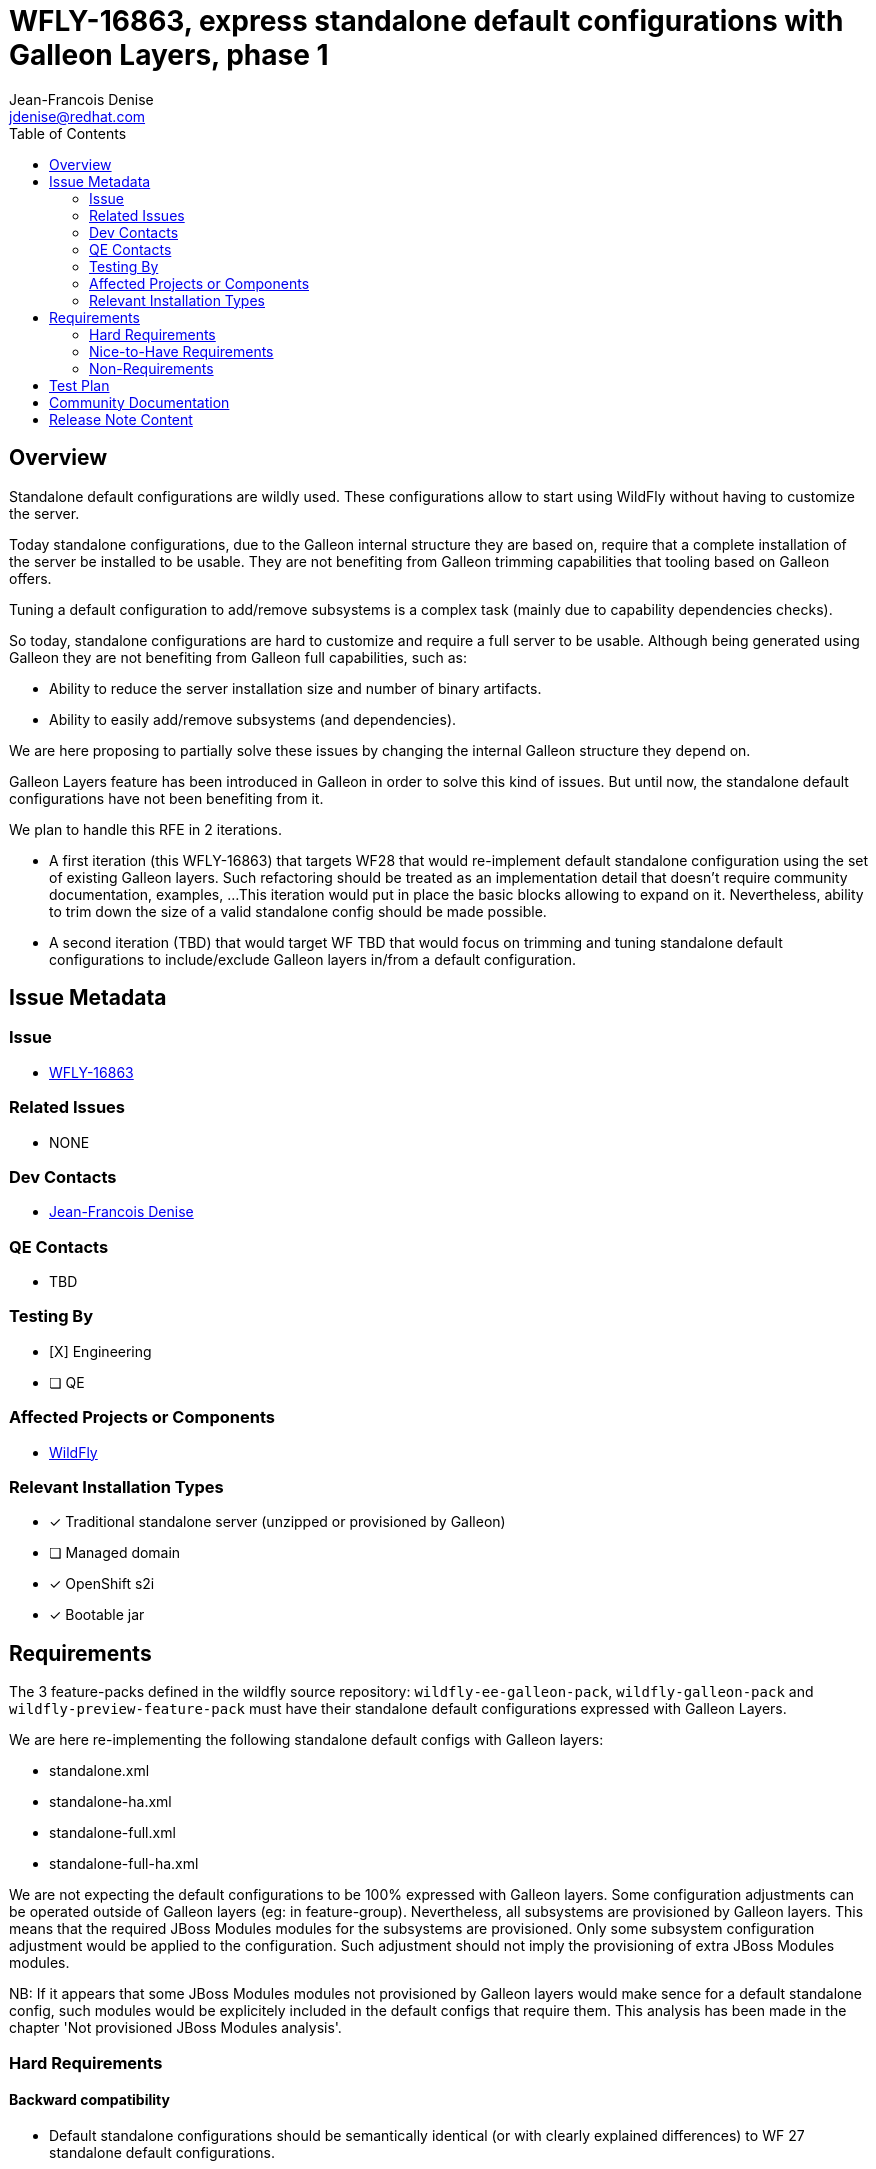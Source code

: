 = WFLY-16863, express standalone default configurations with Galleon Layers, phase 1
:author:           Jean-Francois Denise
:email:             jdenise@redhat.com
:toc:               left
:icons:             font
:idprefix:
:idseparator:       -

== Overview

Standalone default configurations are wildly used. These configurations allow to start using WildFly without having to customize the server.

Today standalone configurations, due to the Galleon internal structure they are based on, require that a complete installation of the server be installed
to be usable. They are not benefiting from Galleon trimming capabilities that tooling based on Galleon offers.

Tuning a default configuration to add/remove subsystems is a complex task (mainly due to capability dependencies checks). 

So today, standalone configurations are hard to customize and require a full server to be usable. Although being generated using Galleon they are
not benefiting from Galleon full capabilities, such as:

* Ability to reduce the server installation size and number of binary artifacts. 
* Ability to easily add/remove subsystems (and dependencies).

We are here proposing to partially solve these issues by changing the internal Galleon structure they depend on.

Galleon Layers feature has been introduced in Galleon in order to solve this kind of issues. 
But until now, the standalone default configurations have not been benefiting from it.

We plan to handle this RFE in 2 iterations. 

* A first iteration (this WFLY-16863) that targets WF28 that would re-implement default standalone configuration using the set of existing Galleon layers.
 Such refactoring should be treated as an implementation detail that doesn't require community documentation, examples, ...
This iteration would put in place the basic blocks allowing to expand on it. Nevertheless, ability to trim down the size of a valid standalone config 
should be made possible.

* A second iteration (TBD) that would target WF TBD that would focus on trimming and tuning standalone default configurations 
to include/exclude Galleon layers in/from a default configuration.

== Issue Metadata

=== Issue

* https://issues.redhat.com/browse/WFLY-16863[WFLY-16863]

=== Related Issues

* NONE

=== Dev Contacts

* mailto:{email}[{author}]

=== QE Contacts

* TBD

=== Testing By
// Put an x in the relevant field to indicate if testing will be done by Engineering or QE. 
// Discuss with QE during the Kickoff state to decide this
* [X] Engineering

* [ ] QE

=== Affected Projects or Components

* https://github.com/wildfly/wildfly[WildFly]

=== Relevant Installation Types
// Remove the x next to the relevant field if the feature in question is not relevant
// to that kind of WildFly installation
* [x] Traditional standalone server (unzipped or provisioned by Galleon)

* [ ] Managed domain

* [x] OpenShift s2i

* [x] Bootable jar

== Requirements

The 3 feature-packs defined in the wildfly source repository: `wildfly-ee-galleon-pack`, `wildfly-galleon-pack` and `wildfly-preview-feature-pack` 
must have their standalone default configurations expressed with Galleon Layers.

We are here re-implementing the following standalone default configs with Galleon layers:

* standalone.xml
* standalone-ha.xml
* standalone-full.xml
* standalone-full-ha.xml

We are not expecting the default configurations to be 100% expressed with Galleon layers. 
Some configuration adjustments can be operated outside of Galleon layers (eg: in feature-group). 
Nevertheless, all subsystems are provisioned by Galleon layers. This means that the required JBoss Modules modules for the subsystems are provisioned. 
Only some subsystem configuration adjustment would be applied to the configuration.  Such adjustment should not imply the provisioning of extra 
JBoss Modules modules.

NB: If it appears that some JBoss Modules modules not provisioned by Galleon layers would make sence for a 
default standalone config, such modules would be explicitely included in the default configs that require them. This analysis has been made in 
the chapter 'Not provisioned JBoss Modules analysis'.

=== Hard Requirements

==== Backward compatibility

* Default standalone configurations should be semantically identical (or with clearly explained differences) to WF 27 standalone default configurations.

==== Observed differences with WF27 default configurations

These changes apply to both standalone default configurations and example configurations.

* `jberet` subsystem `security-domain` attribute is set to `ApplicationDomain`.
* The order of some list of resources is different. For example, in elytron subsystem: permissions, security-domains, sasl and http factories orders are different. 
In infinispan subsystem, the order of cache-container is different.

==== Not provisioned JBoss Modules analysis

The analysis has been made for JBoss Modules modules that are not provisioned. 
The data can be found https://gist.github.com/jfdenise/c1dab1bf8451335f6cd936d22f20538a[there]:

[QUESTION] Some JBoss Modules modules could be expected to be provisioned with default configs:

* modules/system/layers/base/org/apache/activemq/artemis/protocol/* [optional artemis protocols]
* modules/system/layers/base/org/eclipse/persistence [jipijapa-eclipselink-jakarta]
* modules/system/layers/base/org/hornetq/client [org.wildfly.extension.messaging-activemq, legacy connection factory resource]
* modules/system/layers/base/org/wildfly/security/jakarta/client/resteasy|webservices [SPIs from RESTEasy or JBoss WS but no integration point]

==== Observed differences with WF27 example configurations

The example config standalone-minimalistic.xml now contains access-control and audit-log. 
With the existence of Galleon layers this configuration is perhaps meaningless.

==== Implementation notes

===== Internal aggregators Galleon layers

In order to help remove duplication and allow for simple extension of standalone configurations between wildfly-ee-galleon-pack and wildfly-galleon-pack,
we are introducing 2 internal (an internal Galleon layer is not expected to be used directly to provision a server) Galleon layers aggregators:

* `internal-standalone-profile`: Aggregate all Galleon layers that would form the base for the standalone.xml and base for the standalone-ha.xml . In addition 
to Galleon Layers that build-up the configuration, 2 layers that only bring JBoss Modules modules are included: `web-console` and `hibernate-search`.

[source,xml]
----
<dependencies>
    <!-- Base layer -->
    <layer name="jaxrs-server"/>
    
    <layer name="batch-jberet" optional="true"/>
    <layer name="ee-security" optional="true"/>
    <layer name="ejb" optional="true"/>
    <layer name="ejb-http-invoker" optional="true"/>
    <layer name="elytron-oidc-client" optional="true"/>
    <layer name="h2-default-datasource" optional="true"/>
    <layer name="health" optional="true"/>
    <layer name="hibernate-search" optional="true"/>
    <layer name="jdr" optional="true"/>
    <layer name="jsf" optional="true"/>
    <layer name="mail" optional="true"/>
    <layer name="metrics" optional="true"/>
    <layer name="pojo" optional="true"/>
    <layer name="remoting" optional="true"/>
    <layer name="resource-adapters" optional="true"/>
    <layer name="sar" optional="true"/>
    <layer name="undertow-https" optional="true"/>
    <layer name="web-console" optional="true"/>
    <layer name="web-passivation" optional="true"/>
    <layer name="webservices" optional="true"/>    
</dependencies>
----

* `internal-standalone-full-profile`: Depends on `internal-standalone-profile` and add Galleon layers needed to form the base of standalone-full.xml and standalone-full-ha.xml.

[source,xml]
----
<dependencies>
    <layer name="internal-standalone-profile"/>
    <layer name="embedded-activemq" optional="true"/>
    <layer name="iiop-openjdk" optional="true"/>
</dependencies>
----

These Galleon layers are defined in `wildfly-ee-galleon-pack` (and currently redefined in `wildfly-preview-feature-pack`).

===== Changes to existing Galleon layers

Some changes will be applied to some existing Galleon layers to reduce the configuration adjustments done in default standalone configurations.

This proposal would bring the following changes:

* `remoting` Galleon layer. Unset the endpoint worker `default` value. This would make the worker attribute to rely on its default value that is `default`.
* `ejb` Galleon layer. Make dependency on `messaging-activemq` optional.


===== Default configs defined in wildfly-ee-galleon-pack are inherited by wildfly-galleon-pack

There is no re-definition of configurations in `wildfly-galleon-pack`. The configs are inherited from its dependency on `wildfly-ee-galleon-pack`.
In order for `wildfly-galleon-pack` to include some microprofile related configuration items, the `internal-standalone-profile` 
Galleon layer is redefined in `wildfly-galleon-pack` to include microprofile content.

===== Default configs defined in wildfly-preview-feature-pack are fully redefined

The wildfly-preview-galleon-pack currently fully redefine the default configurations , `internal-standalone-profile` layer 
and `internal-standalone-full-profile` layer. 

===== EE Standalone default configurations included Galleon Layers adjustments

These adjustments are subject to evolve according to what changes can be done during WF28 life cycle. 
They are the one that would be required for WF 27.

* standalone.xml
** Include `undertow-default-config` feature-group. Doesn't depend on extra JBoss Modules modules. 
** Include `infinispan-local-server` feature-group. Doesn't depend on extra JBoss Modules modules. 
** Unset `subsystem.ejb3` feature `default-resource-adapter-name` and `default-mdb-instance-pool` attributes.

* standalone-ha.xml
** Include `undertow-default-config` feature-group
** Unset `subsystem.ejb3` feature `default-resource-adapter-name` and `default-mdb-instance-pool` attributes.

* standalone-full.xml
** Include `undertow-default-config` feature-group. Doesn't depend on extra JBoss Modules modules. 
** Include `infinispan-local-server` feature-group. Doesn't depend on extra JBoss Modules modules. 
** Include `subsystem.ejb3.service.iiop` feature. Doesn't depend on extra JBoss Modules modules. 

* standalone-full-ha.xml
** Include `undertow-default-config` feature-group. Doesn't depend on extra JBoss Modules modules. 
** Include `messaging-activemq-ha` feature-group. Doesn't depend on extra JBoss Modules modules. 

====== Full Standalone default configurations adjustments

In addition to the adjustments done in wildfly-ee-galleon-pack, 
the WF27 existing adjustments to handle microprofile are done in all default configurations:

* Include `microprofile-jwt` Galleon layer
* Include `microprofile-opentracing` Galleon layer
* Include `microprofile-opentracing-jaeger` feature-group. Doesn't depend on extra JBoss Modules modules. 

====== Preview Standalone default configurations adjustments

In addition to the adjustments done in wildfly-ee-galleon-pack, 
the WF27 existing adjustments to handle microprofile are done in all default configurations:

* Include `microprofile-jwt` Galleon layer
* Include `microprofile-opentracing` Galleon layer
* Include `micrometer` Galleon layer
* Include `microprofile-opentracing-jaeger` feature-group. Doesn't depend on extra JBoss Modules modules. 

===== Standalone HA adaptation of Galleon layers

This adaptation is in charge to exclude any local configuration and include distributed ones. 
This is done in standalone-ha.xml and standalone-full-ha.xml config files:

* Exclusion of `jpa`, inclusion of `jpa-distributed`      
* Exclusion of `ejb-local-cache`, inclusion of `ejb-dist-cache`
* Exclusion of `web-passivation`, inclusion of `web-clustering`

===== Misc

* All un-used Galleon feature-groups are removed.
* Example configurations are partially expressed with layers to avoid to duplicate configuration content.

==== Galleon Provisioning

Using Galleon CLI, Galleon maven-plugin, Bootable JAR maven-plugin and WildFly maven-plugin, one need to define a provisioning.xml file that would be consumed 
by the Maven plugin.

Here is an example of a Galleon provisioning.xml file. A trimmed default standalone.xml configuration is provisioned.

[source,xml]
----
<installation xmlns="urn:jboss:galleon:provisioning:3.0">
    <feature-pack location="wildfly@maven(org.jboss.universe:community-universe):current">
        <default-configs inherit="false">
            <include model="standalone" name="standalone.xml"/> [1]
        </default-configs>
        <packages inherit="false"/> [2]
    </feature-pack>
    <options>
        <option name="optional-packages" value="passive+"/> [3]
    </options>
</installation>
----

Annotated XML items:

* [1] standalone.xml is a default config that we want to see included in the provisioning.
* [2] All packages are not provisioned, just use the set of required one.
* [3] Configure Galleon to just provision the set of required JBoss Modules modules.

==== Some numbers

* Full server: 280MB
* standalone-full-ha.xml:  201MB
* standalone-full.xml:  201MB
* standalone-ha.xml:  190MB
* standalone.xml:  189MB


==== Impact on quickstarts 

* NONE

=== Nice-to-Have Requirements

* NONE

=== Non-Requirements

* Documenting the set of layers that compose a default standalone configuration is out of scope.
* Documenting the internal Galleon layers us out of scope.
* Domain default configurations are out of scope.
* Ability to exclude Galleon layers from a default config is out of scope.
* Example configurations in docs, although redefined partially with Galleon layers, don't benefit from trimming capabilities. 
An effort would be needed to introduce Galleon Layers that are specific to these default configurations (eg: xts, rts, ...). 


== Test Plan

* Add new tests to cover trimmed standalone configurations execution.

== Community Documentation

* NONE

== Release Note Content

* NONE
